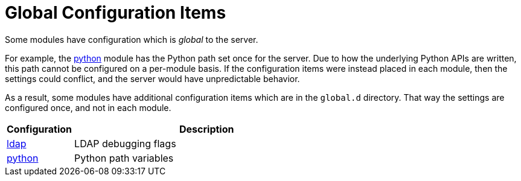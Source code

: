 = Global Configuration Items

Some modules have configuration which is _global_ to the server.

For example, the xref:mods-available/python.adoc[python] module has
the Python path set once for the server.  Due to how the underlying
Python APIs are written, this path cannot be configured on a
per-module basis.  If the configuration items were instead placed in
each module, then the settings could conflict, and the server would
have unpredictable behavior.

As a result, some modules have additional configuration items which
are in the `global.d` directory.  That way the settings are configured
once, and not in each module.

[options="header"]
[cols="20%,80%"]
|=====
| Configuration | Description
| xref:reference/raddb/global.d/ldap.adoc[ldap]         | LDAP debugging flags
| xref:global.d/python.adoc[python]	| Python path variables
|=====
